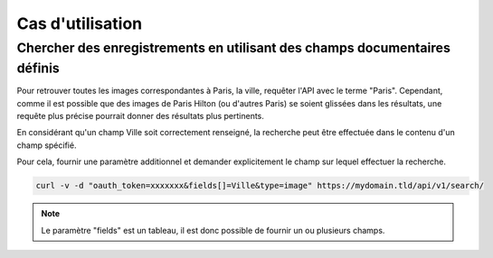 Cas d'utilisation
=================

Chercher des enregistrements en utilisant des champs documentaires définis
--------------------------------------------------------------------------

Pour retrouver toutes les images correspondantes à Paris, la ville, requêter l'API avec le terme "Paris".
Cependant, comme il est possible que des images de Paris Hilton (ou d'autres Paris) se soient glissées
dans les résultats, une requête plus précise pourrait donner des résultats plus pertinents.

En considérant qu'un champ Ville soit correctement renseigné, la recherche peut être effectuée dans 
le contenu d'un champ spécifié.

Pour cela, fournir une paramètre additionnel et demander explicitement le champ sur lequel effectuer
la recherche.

.. code-block:: bash

    curl -v -d "oauth_token=xxxxxxx&fields[]=Ville&type=image" https://mydomain.tld/api/v1/search/

.. note::

    Le paramètre "fields" est un tableau, il est donc possible de fournir un ou
    plusieurs champs.
